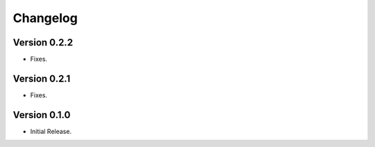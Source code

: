 =========
Changelog
=========

Version 0.2.2
=============

- Fixes.

Version 0.2.1
=============

- Fixes.

Version 0.1.0
=============

- Initial Release.

